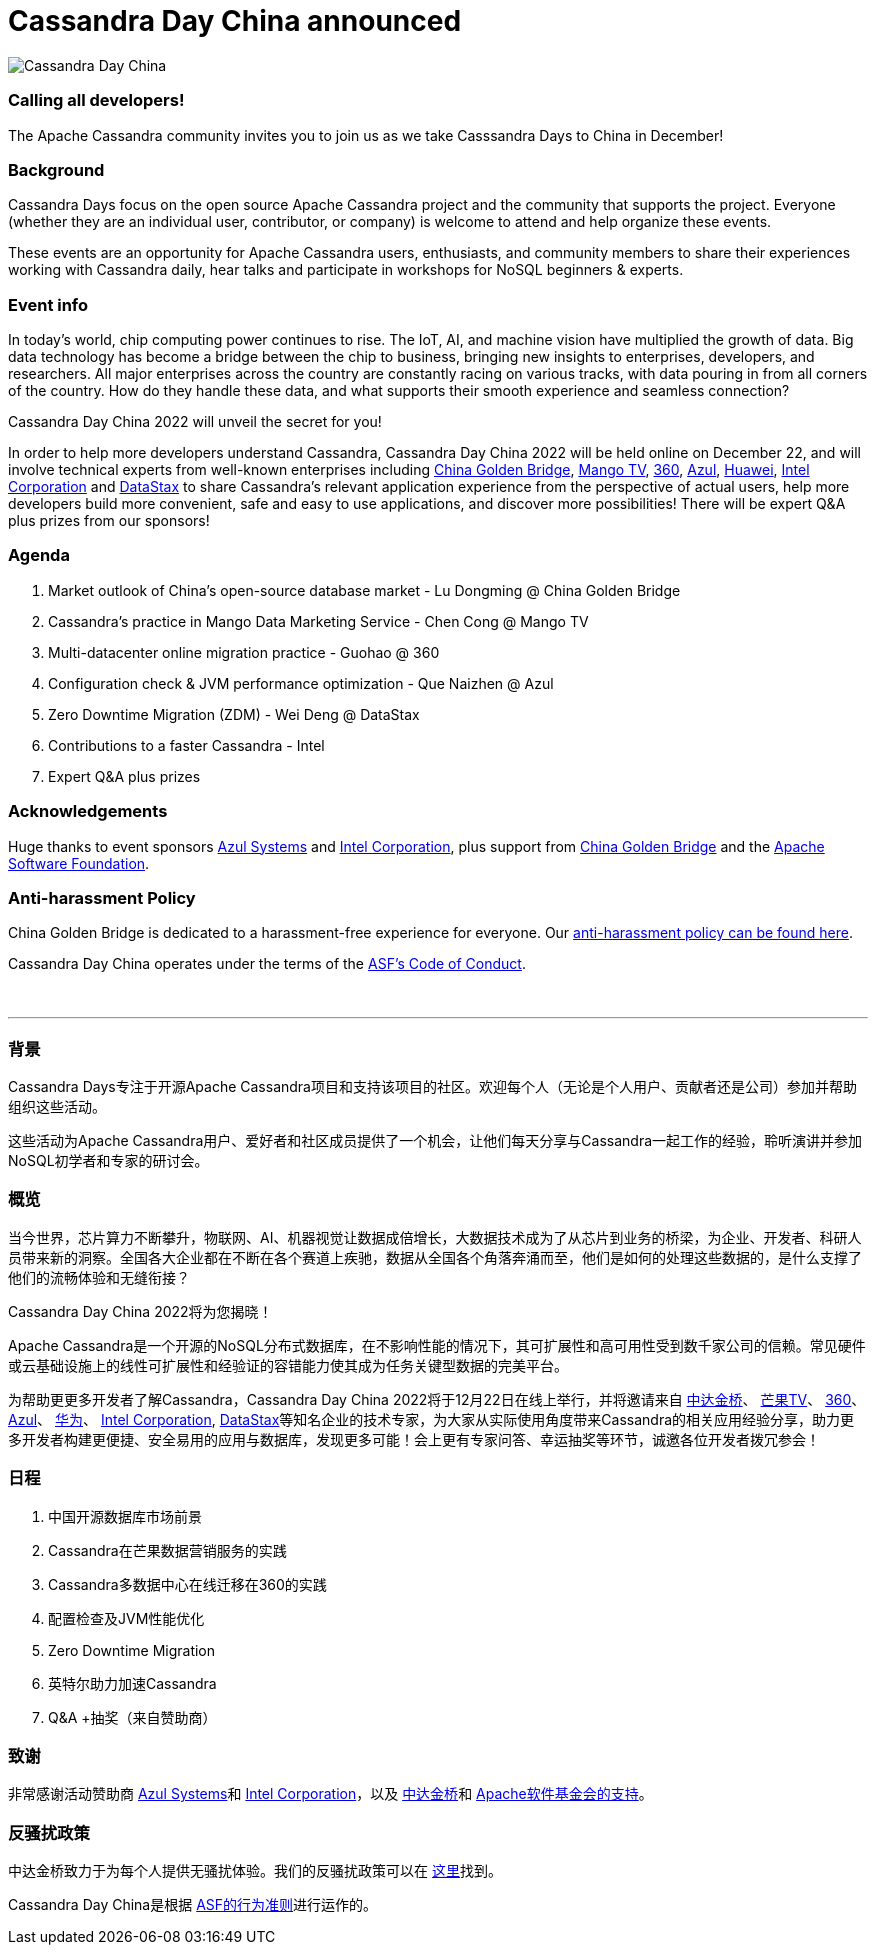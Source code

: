 = Cassandra Day China announced
:page-layout: event-post
:page-role: blog-post
:page-post-date: December 6, 2022
:page-post-author: Tom Lu
:description: Cassandra Day China
:keywords: cassandradays china

image::events/20221222-cday-china-1024x512.png[Cassandra Day China]

=== Calling all developers!

The Apache Cassandra community invites you to join us as we take Casssandra Days to China in December!

=== Background

Cassandra Days focus on the open source Apache Cassandra project and the community that supports the project. Everyone (whether they are an individual user, contributor, or company) is welcome to attend and help organize these events.

These events are an opportunity for Apache Cassandra users, enthusiasts, and community members to share their experiences working with Cassandra daily, hear talks and participate in workshops for NoSQL beginners & experts.

=== Event info

In today's world, chip computing power continues to rise. The IoT, AI, and machine vision have multiplied the growth of data. Big data technology has become a bridge between the chip to business, bringing new insights to enterprises, developers, and researchers. All major enterprises across the country are constantly racing on various tracks, with data pouring in from all corners of the country. How do they handle these data, and what supports their smooth experience and seamless connection? 

Cassandra Day China 2022 will unveil the secret for you! 

In order to help more developers understand Cassandra, Cassandra Day China 2022 will be held online on December 22, and will involve technical experts from well-known enterprises including http://www.itcgb.com/[China Golden Bridge^], https://www.mgtv.com/[Mango TV^], https://www.360.cn/[360^], https://www.azul.com/[Azul^], https://www.huawei.com[Huawei^], https://www.intel.com[Intel Corporation^] and https://www.datastax.com[DataStax^] to share Cassandra's relevant application experience from the perspective of actual users, help more developers build more convenient, safe and easy to use applications, and discover more possibilities! There will be expert Q&A plus prizes from our sponsors!

=== Agenda

. Market outlook of China's open-source database market - Lu Dongming @ China Golden Bridge
. Cassandra's practice in Mango Data Marketing Service  - Chen Cong @ Mango TV
. Multi-datacenter online migration practice - Guohao @ 360
. Configuration check & JVM performance optimization - Que Naizhen @ Azul
. Zero Downtime Migration (ZDM) - Wei Deng @ DataStax
. Contributions to a faster Cassandra - Intel
. Expert Q&A plus prizes

=== Acknowledgements

Huge thanks to event sponsors https://www.azul.com[Azul Systems^] and https://www.intel.com[Intel Corporation^], plus support from http://www.itcgb.com[China Golden Bridge^] and the https://www.apache.org[Apache Software Foundation^].

===  Anti-harassment Policy

China Golden Bridge is dedicated to a harassment-free experience for everyone. Our https://www.gbconsulting.cn/cdaychina/policy[anti-harassment policy can be found here^].

Cassandra Day China operates under the terms of the https://www.apache.org/foundation/policies/conduct.html[ASF’s Code of Conduct^].

&nbsp;

---

=== 背景

Cassandra Days专注于开源Apache Cassandra项目和支持该项目的社区。欢迎每个人（无论是个人用户、贡献者还是公司）参加并帮助组织这些活动。

这些活动为Apache Cassandra用户、爱好者和社区成员提供了一个机会，让他们每天分享与Cassandra一起工作的经验，聆听演讲并参加NoSQL初学者和专家的研讨会。

=== 概览

当今世界，芯片算力不断攀升，物联网、AI、机器视觉让数据成倍增长，大数据技术成为了从芯片到业务的桥梁，为企业、开发者、科研人员带来新的洞察。全国各大企业都在不断在各个赛道上疾驰，数据从全国各个角落奔涌而至，他们是如何的处理这些数据的，是什么支撑了他们的流畅体验和无缝衔接？ 

Cassandra Day China 2022将为您揭晓！ 

Apache Cassandra是一个开源的NoSQL分布式数据库，在不影响性能的情况下，其可扩展性和高可用性受到数千家公司的信赖。常见硬件或云基础设施上的线性可扩展性和经验证的容错能力使其成为任务关键型数据的完美平台。 

为帮助更更多开发者了解Cassandra，Cassandra Day China 2022将于12月22日在线上举行，并将邀请来自 http://www.itcgb.com[中达金桥^]、 https://www.mgtv.com/[芒果TV^]、 https://www.360.cn/[360^]、 https://https://www.azul.com/zh-hans/[Azul^]、 https://www.huawei.com/[华为^]、 https://www.intel.com/[Intel Corporation^],  https://www.datastax.com/[DataStax^]等知名企业的技术专家，为大家从实际使用角度带来Cassandra的相关应用经验分享，助力更多开发者构建更便捷、安全易用的应用与数据库，发现更多可能！会上更有专家问答、幸运抽奖等环节，诚邀各位开发者拨冗参会！ 

=== 日程

. 中国开源数据库市场前景
. Cassandra在芒果数据营销服务的实践
. Cassandra多数据中心在线迁移在360的实践
. 配置检查及JVM性能优化
. Zero Downtime Migration
. 英特尔助力加速Cassandra
. Q&A +抽奖（来自赞助商）

=== 致谢

非常感谢活动赞助商 https://www.azul.com/zh-hans/[Azul Systems^]和 https://www.intel.com/[Intel Corporation^]，以及 http://www.itcgb.com[中达金桥^]和 https://www.apache.org/[Apache软件基金会的支持^]。

=== 反骚扰政策

中达金桥致力于为每个人提供无骚扰体验。我们的反骚扰政策可以在 https://www.gbconsulting.cn/cdaychina/policy[这里^]找到。

Cassandra Day China是根据 https://www.apache.org/foundation/policies/conduct.html[ASF的行为准则^]进行运作的。
